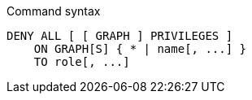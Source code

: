 .Command syntax
[source, cypher, role=noplay]
-----
DENY ALL [ [ GRAPH ] PRIVILEGES ]
    ON GRAPH[S] { * | name[, ...] }
    TO role[, ...]
-----
